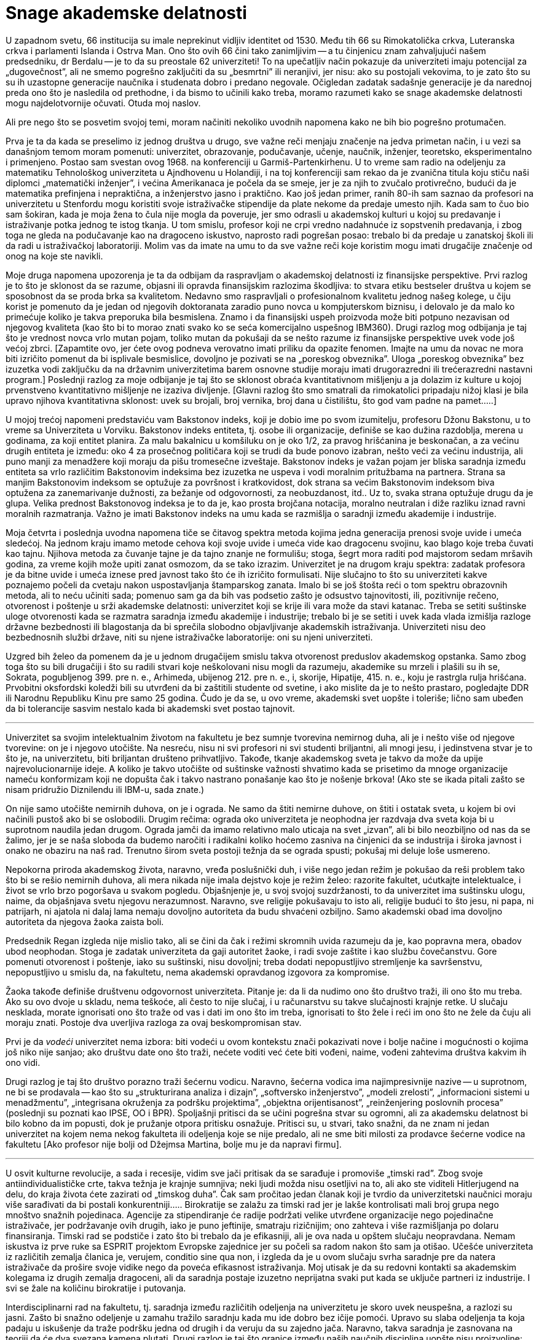 Snage akademske delatnosti
==========================


U zapadnom svetu, 66 institucija su imale neprekinut vidljiv identitet
od 1530. Među tih 66 su Rimokatolička crkva, Luteranska crkva i
parlamenti Islanda i Ostrva Man. Ono što ovih 66 čini tako zanimljivim
-- a tu činjenicu znam zahvaljujući našem predsedniku, dr Berdalu --
je to da su preostale 62 univerziteti! To na upečatljiv način
pokazuje da univerziteti imaju potencijal za „dugovečnost”, ali ne
smemo pogrešno zaključiti da su „besmrtni” ili neranjivi, jer nisu:
ako su postojali vekovima, to je zato što su su ih uzastopne
generacije naučnika i studenata dobro i predano negovale. Očigledan
zadatak sadašnje generacije je da narednoj preda ono što je nasledila
od prethodne, i da bismo to učinili kako treba, moramo razumeti
kako se snage akademske delatnosti mogu najdelotvornije očuvati.
Otuda moj naslov.

Ali pre nego što se posvetim svojoj temi, moram načiniti nekoliko
uvodnih napomena kako ne bih bio pogrešno protumačen.

Prva je ta da kada se preselimo iz jednog društva u drugo, sve važne
reči menjaju značenje na jedva primetan način, i u vezi sa današnjom
temom moram pomenuti: univerzitet, obrazovanje, podučavanje, učenje,
naučnik, inženjer, teoretsko, eksperimentalno i primenjeno. Postao
sam svestan ovog 1968. na konferenciji u Garmiš-Partenkirhenu. U
to vreme sam radio na odeljenju za matematiku Tehnološkog univerziteta
u Ajndhovenu u Holandiji, i na toj konferenciji sam rekao da je
zvanična titula koju stiču naši diplomci „matematički inženjer”, i
većina Amerikanaca je počela da se smeje, jer je za njih to zvučalo
protivrečno, budući da je matematika prefinjena i nepraktična, a
inženjerstvo jasno i praktično. Kao još jedan primer, ranih 80-ih
sam saznao da profesori na univerzitetu u Stenfordu mogu koristiti
svoje istraživačke stipendije da plate nekome da predaje umesto
njih.  Kada sam to čuo bio sam šokiran, kada je moja žena to čula
nije mogla da poveruje, jer smo odrasli u akademskoj kulturi u kojoj
su predavanje i istraživanje potka jednog te istog tkanja. U tom
smislu, profesor koji ne crpi vredno nadahnuće iz sopstvenih
predavanja, i zbog toga ne gleda na podučavanje kao na dragoceno
iskustvo, naprosto radi pogrešan posao: trebalo bi da predaje u
zanatskoj školi ili da radi u istraživačkoj laboratoriji. Molim vas
da imate na umu to da sve važne reči koje koristim mogu imati
drugačije značenje od onog na koje ste navikli.

Moje druga napomena upozorenja je ta da odbijam da raspravljam o
akademskoj delatnosti iz finansijske perspektive. Prvi razlog je to
što je sklonost da se razume, objasni ili opravda finansijskim
razlozima škodljiva: to stvara etiku bestseler društva u kojem se
sposobnost da se proda brka sa kvalitetom. Nedavno smo raspravljali o
profesionalnom kvalitetu jednog našeg kolege, u čiju korist je
pomenuto da je jedan od njegovih doktoranata zaradio puno
novca u kompjuterskom biznisu, i delovalo je da malo ko primećuje
koliko je takva preporuka bila besmislena.  Znamo i da finansijski
uspeh proizvoda može biti potpuno nezavisan od njegovog kvaliteta
(kao što bi to morao znati svako ko se seća komercijalno uspešnog
IBM360).  Drugi razlog mog odbijanja je taj što je vrednost novca
vrlo mutan pojam, toliko mutan da pokušaji da se nešto razume iz
finansijske perspektive uvek vode još većoj zbrci.  [Zapamtite ovo,
jer ćete ovog podneva verovatno imati priliku da opazite fenomen.
Imajte na umu da novac ne mora biti izričito pomenut da bi isplivale
besmislice, dovoljno je pozivati se na „poreskog obveznika”. Uloga
„poreskog obveznika” bez izuzetka vodi zaključku da na državnim
univerzitetima barem osnovne studije moraju imati drugorazredni ili
trećerazredni nastavni program.] Poslednji razlog za moje odbijanje
je taj što se sklonost obraća kvantitativnom mišljenju a ja dolazim
iz kulture u kojoj prvenstveno kvantitativno mišljenje ne izaziva
divljenje.  [Glavni razlog što smo smatrali da rimokatolici pripadaju
nižoj klasi je bila upravo njihova kvantitativna sklonost: uvek
su brojali, broj vernika, broj dana u čistilištu, što god vam
padne na pamet.....]


U mojoj trećoj napomeni predstaviću vam Bakstonov indeks, koji je
dobio ime po svom izumitelju, profesoru Džonu Bakstonu, u to vreme sa
Univerziteta u Vorviku. Bakstonov indeks entiteta, tj. osobe ili
organizacije, definiše se kao dužina razdoblja, merena u godinama,
za koji entitet planira. Za malu bakalnicu u komšiluku on je oko
1/2, za pravog hrišćanina je beskonačan, a za većinu drugih entiteta
je između: oko 4 za prosečnog političara koji se trudi da bude
ponovo izabran, nešto veći za većinu industrija, ali puno manji za
menadžere koji moraju da pišu tromesečne izveštaje. Bakstonov indeks
je važan pojam jer bliska saradnja između entiteta sa vrlo različitim
Bakstonovim indeksima bez izuzetka ne uspeva i vodi moralnim pritužbama
na partnera. Strana sa manjim Bakstonovim indeksom se
optužuje za površnost i kratkovidost, dok strana sa većim Bakstonovim
indeksom biva optužena za zanemarivanje dužnosti, za bežanje od
odgovornosti, za neobuzdanost, itd.. Uz to, svaka strana optužuje
drugu da je glupa. Velika prednost Bakstonovog indeksa je to da je,
kao prosta brojčana notacija, moralno neutralan i diže razliku iznad
ravni moralnih razmatranja. Važno je imati Bakstonov indeks na umu
kada se razmišlja o saradnji između akademije i industrije.


Moja četvrta i poslednja uvodna napomena tiče se čitavog spektra
metoda kojima jedna generacija prenosi svoje uvide i umeća sledećoj.
Na jednom kraju imamo metode cehova koji svoje uvide i umeća vide
kao dragocenu svojinu, kao blago koje treba čuvati kao tajnu.
Njihova metoda za čuvanje tajne je da tajno znanje ne formulišu;
stoga, šegrt mora raditi pod majstorom sedam mršavih godina, za
vreme kojih može upiti zanat osmozom, da se tako izrazim.  Univerzitet
je na drugom kraju spektra: zadatak profesora je da bitne uvide i
umeća iznese pred javnost tako što će ih izričito formulisati.  Nije
slučajno to što su univerziteti kakve poznajemo počeli da cvetaju
nakon uspostavljanja štamparskog zanata. Imalo bi se još štošta
reći o tom spektru obrazovnih metoda, ali to neću učiniti sada;
pomenuo sam ga da bih vas podsetio zašto je odsustvo tajnovitosti,
ili, pozitivnije rečeno, otvorenost i poštenje u srži akademske
delatnosti: univerzitet koji se krije ili vara može da stavi katanac.
Treba se setiti suštinske uloge otvorenosti kada se razmatra saradnja
između akademije i industrije; trebalo bi je se setiti i uvek kada
vlada izmišlja razloge državne bezbednosti ili blagostanja da bi
sprečila slobodno objavljivanje akademskih istraživanja.  Univerziteti
nisu deo bezbednosnih službi države, niti su njene istraživačke
laboratorije: oni su njeni univerziteti.

Uzgred bih želeo da pomenem da je u jednom drugačijem smislu takva
otvorenost preduslov akademskog opstanka. Samo zbog toga što su
bili drugačiji i što su radili stvari koje neškolovani nisu mogli
da razumeju, akademike su mrzeli i plašili su ih se, Sokrata,
pogubljenog 399. pre n. e., Arhimeda, ubijenog 212. pre n. e., i,
skorije, Hipatije, 415. n. e., koju je rastrgla rulja hrišćana.
Prvobitni oksfordski koledži bili su utvrđeni da bi zaštitili
studente od svetine, i ako mislite da je to nešto prastaro, pogledajte
DDR ili Narodnu Republiku Kinu pre samo 25 godina. Čudo je da se,
u ovo vreme, akademski svet uopšte i toleriše; lično sam ubeđen da
bi tolerancije sasvim nestalo kada bi akademski svet postao tajnovit.

'''

Univerzitet sa svojim intelektualnim životom na fakultetu je bez
sumnje tvorevina nemirnog duha, ali je i nešto više od njegove
tvorevine: on je i njegovo utočište. Na nesreću, nisu ni svi profesori
ni svi studenti briljantni, ali mnogi jesu, i jedinstvena stvar
je to što je, na univerzitetu, biti briljantan društeno prihvatljivo.
Takođe, tkanje akademskog sveta je takvo da može da upije
najrevolucionarnije ideje.  A koliko je takvo utočište od suštinske
važnosti shvatimo kada se prisetimo da mnoge organizacije nameću
konformizam koji ne dopušta čak i takvo nastrano ponašanje kao što
je nošenje brkova! (Ako ste se ikada pitali zašto se nisam pridružio
Diznilendu ili IBM-u, sada znate.)


On nije samo utočište nemirnih duhova, on je i ograda. Ne samo da
štiti nemirne duhove, on štiti i ostatak sveta, u kojem bi ovi
načinili pustoš ako bi se oslobodili. Drugim rečima: ograda oko
univerziteta je neophodna jer razdvaja dva sveta koja bi u suprotnom
naudila jedan drugom. Ograda jamči da imamo relativno malo uticaja na
svet „izvan”, ali bi bilo neozbiljno od nas da se žalimo, jer je se
naša sloboda da budemo naročiti i radikalni koliko hoćemo zasniva na
činjenici da se industrija i široka javnost i onako ne obaziru na naš
rad.  Trenutno širom sveta postoji težnja da se ograda spusti; pokušaj
mi deluje loše usmereno.

Nepokorna priroda akademskog života, naravno, vređa poslušnički
duh, i više nego jedan režim je pokušao da reši problem tako  što
bi se rešio nemirnih duhova, ali mera nikada nije imala dejstvo
koje je režim želeo: razorite fakultet, ućutkajte intelektualce, i
život se vrlo brzo pogoršava u svakom pogledu. Objašnjenje je, u
svoj svojoj suzdržanosti, to da univerzitet ima suštinsku ulogu,
naime, da objašnjava svetu njegovu nerazumnost. Naravno, sve religije
pokušavaju to isto ali, religije budući to što jesu, ni papa, ni
patrijarh, ni ajatola ni dalaj lama nemaju dovoljno autoriteta da
budu shvaćeni ozbiljno.  Samo akademski obad ima dovoljno autoriteta
da njegova žaoka zaista boli.


Predsednik Regan izgleda nije mislio tako, ali se čini da čak i
režimi skromnih uvida razumeju da je, kao popravna mera, obadov
ubod neophodan. Stoga je zadatak univerziteta da gaji autoritet
žaoke, i radi svoje zaštite i kao službu čovečanstvu. Gore pomenuti
otvorenost i poštenje, iako su suštinski, nisu dovoljni; treba
dodati nepopustljivo stremljenje ka savršenstvu, nepopustljivo u
smislu da, na fakultetu, nema akademski opravdanog izgovora za
kompromise.

Žaoka takođe definiše društvenu odgovornost univerziteta. Pitanje
je: da li da nudimo ono što društvo traži, ili ono što mu treba.
Ako su ovo dvoje u skladu, nema teškoće, ali često to nije slučaj,
i u računarstvu su takve slučajnosti krajnje retke. U slučaju
nesklada, morate ignorisati ono što traže od vas i dati im ono što
im treba, ignorisati to što žele i reći im ono što ne žele da čuju ali
moraju znati. Postoje dva uverljiva razloga za ovaj beskompromisan
stav.

Prvi je da _vodeći_ univerzitet nema izbora: biti vodeći u ovom
kontekstu znači pokazivati nove i bolje načine i mogućnosti o kojima
još niko nije sanjao;  ako društvu date ono što traži, nećete voditi
već ćete biti vođeni, naime, vođeni zahtevima društva kakvim ih ono
vidi.

Drugi razlog je taj što društvo porazno traži šećernu vodicu. Naravno,
šećerna vodica ima najimpresivnije nazive -- u suprotnom, ne bi se
prodavala -- kao što su „strukturirana analiza i dizajn”, „softversko
inženjerstvo”, „modeli zrelosti”, „informacioni sistemi u  menadžmentu”,
„integrisana okruženja za podršku projektima”, „objektna orijentisanost”,
„reinženjering poslovnih procesa” (poslednji su poznati kao IPSE,
OO i BPR). Spoljašnji pritisci da se učini pogrešna stvar su ogromni,
ali za akademsku delatnost bi bilo kobno da im popusti, dok je
pružanje otpora pritisku osnažuje. Pritisci su, u stvari, tako snažni,
da ne znam ni jedan univerzitet na kojem nema nekog fakulteta ili
odeljenja koje se nije predalo, ali ne sme biti milosti za prodavce
šećerne vodice na fakultetu [Ako profesor nije bolji od Džejmsa
Martina, bolje mu je da napravi firmu].

'''

U osvit kulturne revolucije, a sada i recesije, vidim sve jači
pritisak da se sarađuje i promoviše „timski rad”. Zbog svoje
antiindividualističke crte, takva težnja je krajnje sumnjiva; neki
ljudi možda nisu osetljivi na to, ali ako ste viditeli Hitlerjugend
na delu, do kraja života ćete zazirati od „timskog duha”. Čak sam
pročitao jedan članak koji je tvrdio da univerzitetski naučnici
moraju više sarađivati da bi postali konkurentniji.....  Birokratije
se zalažu za timski rad jer je lakše kontrolisati mali broj grupa
nego mnoštvo snažnih pojedinaca. Agencije za stipendiranje će radije
podržati velike utvrđene organizacije nego pojedinačne istraživače,
jer podržavanje ovih drugih, iako je puno jeftinije, smatraju
rizičnijim; ono zahteva i više razmišljanja po dolaru finansiranja.
Timski rad se podstiče i zato što bi trebalo da je efikasniji, ali
je ova nada u opštem slučaju neopravdana. Nemam iskustva iz prve
ruke sa ESPRIT projektom Evropske zajednice jer su počeli sa radom
nakon što sam ja otišao. Učešće univerziteta iz različitih zemalja
članica je, verujem, conditio sine qua non, i izgleda da je u ovom
slučaju svrha saradnje pre da natera istraživače da prošire svoje
vidike nego da poveća efikasnost istraživanja. Moj utisak je da su
redovni kontakti sa akademskim kolegama iz drugih zemalja dragoceni,
ali da saradnja postaje izuzetno neprijatna  svaki put kada se uključe
partneri iz industrije. I svi se žale na količinu birokratije i
putovanja.

Interdisciplinarni rad na fakultetu, tj. saradnja između različitih
odeljenja na univerzitetu je skoro uvek neuspešna, a razlozi su
jasni.  Zašto bi snažno odeljenje u zamahu tražilo saradnju kada
mu ide dobro bez ičije pomoći. Upravo su slaba odeljenja ta koja
padaju u iskušenje da traže podršku jedna od drugih i da veruju da
su zajedno jača.  Naravno, takva saradnja je zasnovana na teoriji
da će dva svezana kamena plutati. Drugi razlog je taj što granice
između naših naučnih disciplina uopšte nisu proizvoljne: različite
discipline predstavljaju modularizaciju nauke uvedenu radi efikasnosti.

Izgleda da saradnja između odgovarajućih odeljenja sa različitih
univerzita prilično dobro funkcioniše, a saradnja između univerziteta
i industrije je, međutim, toliko teška da obično ne uspeva. Čak bismo
mogli zaključiti da je svaki pokušaj beznadežan.

Za početak, postoji velika razlika u Bakstonovim indeksima. Za
industriju, Bakstonov indeks je manji od deset, verovatno bliže 4
ili 5, a za akademske naučnike Bakstonov indeks je negde oko 50,
jer ono što pružate svojim studentima treba da traje ceo ljudski
život, njihov život, da budemo jasni.


Drugi problem ima veze sa otvorenošću, koja je obeležje univerziteta,
dok, poput cehova, industrija naginje tome da vidi svoje znanje kao
poslovnu tajnu.  Ljudi su pokušavali da pronađu pravna rešenja ove
dileme, ali bojim se da takva rešenja samo dotiču površinu: na
dubljem nivou, ili jedna od strana ne ispunjava svoju dužnost, ili
se saradnja urušava.

Ali najveće ograničenje koristi od saradnje industrije i akademije
je skoro izvesno  to što imaju potpuno različite ciljeve. Da citiram
Harvija Erla iz GM-a: „Dženeral motors posluje samo zbog jednog
razloga.  Da pravi pare. Zato pravimo kola. A da možemo da pravimo
pare praveći kante za smeće, pravili bismo kante za smeće.”.  Neki
bi rekli da su čak pokušali da prave novac praveći smeće. Ali
proizvod je od drugorazrednog značaja; citiraću Harvija Erla još
jednom: „Čujte, nabio bih dimnjake na sred tih prokletinja da
mislim da ću da prodam još više kola.” Ovi citati su iz pedesetih,
ali se stvari nisu puno promenile. Na primer, računarstvo je vrlo
ubedljivo pokazalo da je jednostavnost nužan uslov pouzdanosti, ali
industrija svesno komplikuje proizvode da bi ih učinila vlasničkim.
Sramno stanje stvari obelodanjuje uobičajena izjava proizvođača sa
kojom se prodaje industrijski softver.

U sadašnjim uslovima ne bih čak ni pokušavao da se zalažem za
saradnju između akademskog i industrijskog sveta, jer mi deluje
besmisleno i opasno.  Došao sam do zaključka da je, budući da je
industrijski menadžment takav kakav je, krajnje malo verovatno da
računarstvo može pomoći računarskoj industriji. Obrnuto, računarska
industrija može ozbiljno naškoditi računarstvu; ona to čini prilično
uredno doniranjem opreme koju bi bilo bolje ignorisati. [Da bih
izbegao nesporazum, ovo što sam upravo rekao ne predstavlja nužno
zvanično mišljenje mog poslodavca!].  Stoga, što manje dodira imali,
to bolje.

'''

Akademsko računarstvo je dobro, hvala na pitanju, i ukoliko potpuno
ne grešim, imaće dubok uticaj. Ovo se ne odnosi na promene koje
stvaraju računari u svojstvu alata. U redu, mašine otvaraju nove
mogućnosti za industriju zabave, ali koga je uopšte briga za to.
Mašine su omogućile da vazduhoplovne kompanije toliko zakomplikuju
cene i učine ih tako promenljivim da vam je potreban stručnjak da
biste kupili kartu, i na ovom odvraćanju od letenja im možemo biti
zahvalni, ali istinski uticaj dolazi od mašina u svojstvu intelektualnog
izazova.

Zahvaljujući postojanju računarskih mašina imamo, po prvi put u
intelektualnoj istoriji čovečanstva, okruženje u kojem opsežna
primena formalnih metoda postaje izvodljiva i neophodna. Ne tako
davno, formalno rezonovanje je smatrano samo za zanimljivu teoretsku
mogućnost, ali do te mere nepraktičnu, da je bilo potpuno nevažno
pravim matematičarima. Peana su ismevali zbog svoje aksiomatizacije
nečega tako trivijalnog kao što je celobrojna aritmetika. Ali upravo
su nam te „trivijalnosti” omogućile da danas radimo moćne i divne
stvari, stvari o kojima nisam mogao ni sanjati kao mladić.


Kao matematičar osećam istu vrstu uzbuđenja koju su teorijski
fizičari osećali u prvim decenijama ovog veka. Analogija je podesna
na više nivoa. U oba slučaja rezultati nisu dobijeni
istraživanjem u odnosu na zadati cilj, već pokušavanjem da se ostvari
jedva dostižno.  Ako je akademsko istraživanje često zadivljujuće
uspešno, to je samo zato što su istraživači imali mudrost i priliku
da izbegnu i trivijalno i nemoguće, i da hodaju vrlo uzanom stazom
između ta dva. Ta uzana staza definiše intelektualnu autonomiju uspešnog
naučnog istraživanja.

Glavna snaga akademske delatnosti je ta što je u vrlo tehničkom
smislu naučni napredak jedinstven na način koji ne mogu promeniti
ni politički ni komercijalni interesi.

'''

Dopustite mi da završim citatom, kao kontrastom, iz C^2^E Izveštaja
IC^2^ Centra za komercijalizaciju i preduzetništvo sa Univerziteta u
Teksasu u Ostinu, zime 1993-94. [Obratite pažnju na „teoriju iz
učionice”: samo „teorija” nije bila dovoljna loša!]

[quote]
____
„Da bismo snabdeli preduzeća rukovodiocima koji su im potrebni u
svetu koji se stalno menja, presudno je da univerzitet održava
neposredne veze sa poslovnom zajednicom. Ove veze studentima pružaju
iskustvo u stvarnom svetu gde mogu primeniti teoriju iz učionice
-- pomažu im da budu efikasniji na radnom mestu i da univerzitetu
pruže povratne informacije koje će osigurati da nastavni program
odgovara potrebama preduzeća.”
____

Da li pisac nije znao da se korišćenje izraza „stvarni svet” obično
tumači kao simptom besomučnog antiintelektualizma, ili ga nije bilo
briga? Nije čudno što se ljudi pitaju da li je Školi za poslovnu
administraciju uopšte mesto na fakultetu.

'''

Gornji članak je napisan za naš „Industrijski forum” u ponedeljak,
7. februara 1994. Citati Harvija Erla su uzeti iz knjige „Pedesete”
Dejvida Halberstama (Villard Books, New York, 1993.) Druga preporučena
literatura je „Čovek organizacije” Vilijama H. Vajta (Simon &
Schuster Inc., New York 1956.)


Ostin, 9. februar 1994.

prof. dr Edsger V. Dajkstra +
Odeljenje za računarstvo +
Univerzitet u Teksasu u Ostinu +
Ostin, TX 78712-1188 +
SAD

'''

Originalni tekst na engleskom jeziku: https://www.cs.utexas.edu/users/EWD/ewd11xx/EWD1175.PDF[The strengths of the academic enterprise]
